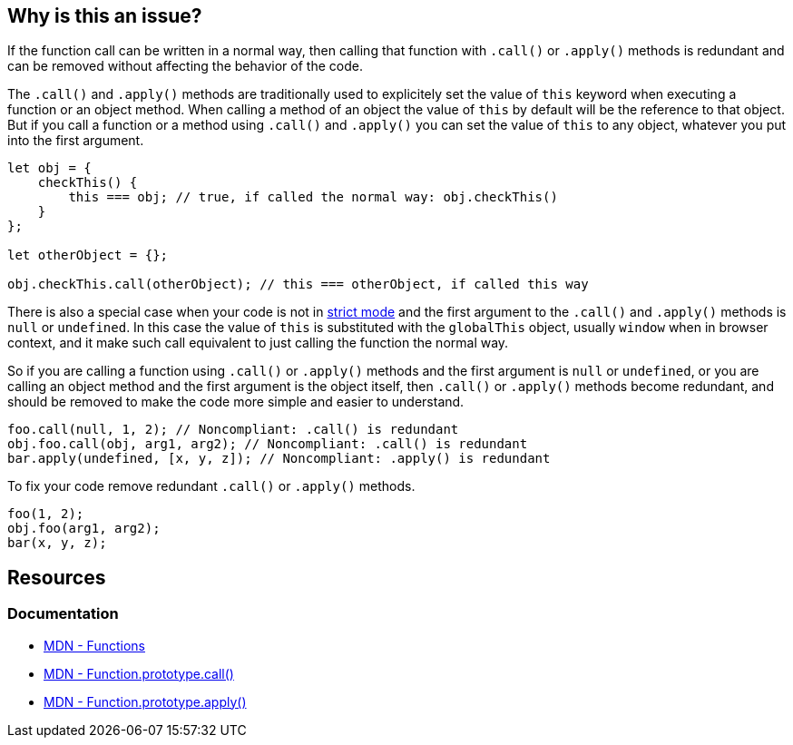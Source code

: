 == Why is this an issue?

If the function call can be written in a normal way, then calling that function with `.call()` or `.apply()` methods is redundant and can be removed without affecting the behavior of the code.

The `.call()` and `.apply()` methods are traditionally used to explicitely set the value of `this` keyword when executing a function or an object method. When calling a method of an object the value of `this` by default will be the reference to that object. But if you call a function or a method using `.call()` and `.apply()` you can set the value of `this` to any object, whatever you put into the first argument.

[source,javascript]
----
let obj = {
    checkThis() {
        this === obj; // true, if called the normal way: obj.checkThis()
    }
};

let otherObject = {};

obj.checkThis.call(otherObject); // this === otherObject, if called this way
----

There is also a special case when your code is not in https://developer.mozilla.org/en-US/docs/Web/JavaScript/Reference/Strict_mode[strict mode] and the first argument to the `.call()` and `.apply()` methods is `null` or `undefined`. In this case the value of `this` is substituted with the `globalThis` object, usually `window` when in browser context, and it make such call equivalent to just calling the function the normal way.

So if you are calling a function using `.call()` or `.apply()` methods and the first argument is `null` or `undefined`, or you are calling an object method and the first argument is the object itself, then `.call()` or `.apply()` methods become redundant, and should be removed to make the code more simple and easier to understand.


[source,javascript,diff-id=1,diff-type=noncompliant]
----
foo.call(null, 1, 2); // Noncompliant: .call() is redundant
obj.foo.call(obj, arg1, arg2); // Noncompliant: .call() is redundant
bar.apply(undefined, [x, y, z]); // Noncompliant: .apply() is redundant
----

To fix your code remove redundant `.call()` or `.apply()` methods.

[source,javascript,diff-id=1,diff-type=compliant]
----
foo(1, 2);
obj.foo(arg1, arg2);
bar(x, y, z);
----

== Resources
=== Documentation

* https://developer.mozilla.org/en-US/docs/Web/JavaScript/Reference/Functions[MDN - Functions]
* https://developer.mozilla.org/en-US/docs/Web/JavaScript/Reference/Global_Objects/Function/call[MDN - Function.prototype.call()]
* https://developer.mozilla.org/en-US/docs/Web/JavaScript/Reference/Global_Objects/Function/apply[MDN - Function.prototype.apply()]
